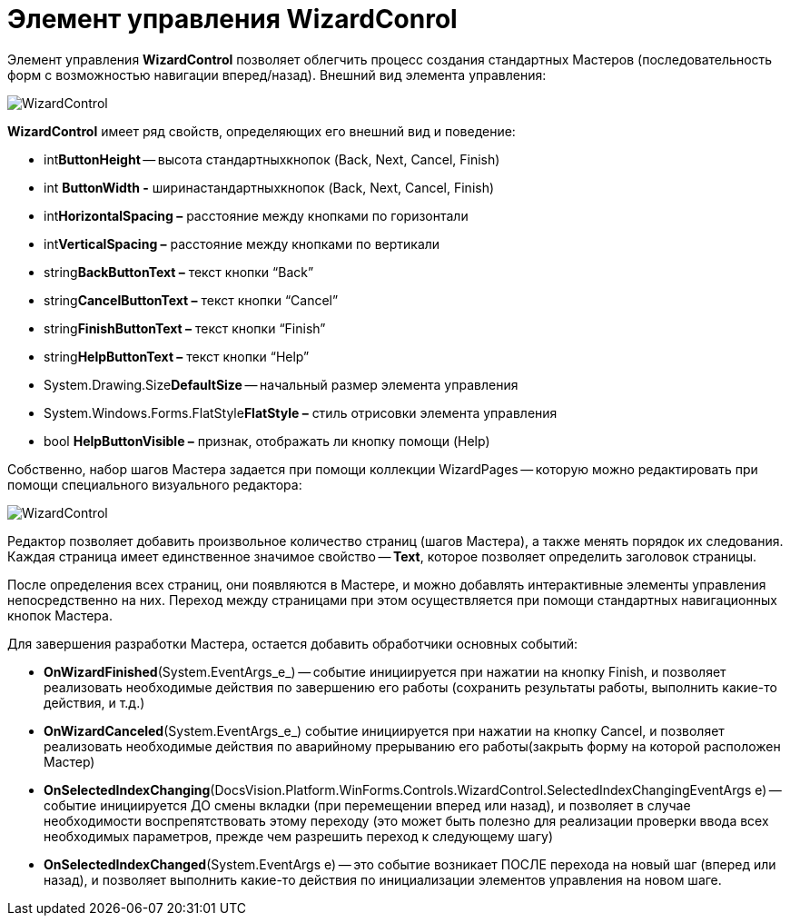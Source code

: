 = Элемент управления WizardConrol

Элемент управления *WizardControl* позволяет облегчить процесс создания стандартных Мастеров (последовательность форм с возможностью навигации вперед/назад). Внешний вид элемента управления:

image::dev_card_39.png[WizardControl]

*WizardControl* имеет ряд свойств, определяющих его внешний вид и поведение:

* int**ButtonHeight** -- высота стандартныхкнопок (Back, Next, Cancel, Finish)
* int *ButtonWidth -* ширинастандартныхкнопок (Back, Next, Cancel, Finish)
* int**HorizontalSpacing –** расстояние между кнопками по горизонтали
* int**VerticalSpacing –** расстояние между кнопками по вертикали
* string**BackButtonText –** текст кнопки “Back”
* string**CancelButtonText –** текст кнопки “Cancel”
* string**FinishButtonText –** текст кнопки “Finish”
* string**HelpButtonText –** текст кнопки “Help”
* System.Drawing.Size**DefaultSize** -- начальный размер элемента управления
* System.Windows.Forms.FlatStyle**FlatStyle –** стиль отрисовки элемента управления
* bool *HelpButtonVisible –* признак, отображать ли кнопку помощи (Help)

Собственно, набор шагов Мастера задается при помощи коллекции WizardPages -- которую можно редактировать при помощи специального визуального редактора:

image::dev_card_40.png[WizardControl]

Редактор позволяет добавить произвольное количество страниц (шагов Мастера), а также менять порядок их следования. Каждая страница имеет единственное значимое свойство -- *Text*, которое позволяет определить заголовок страницы.

После определения всех страниц, они появляются в Мастере, и можно добавлять интерактивные элементы управления непосредственно на них. Переход между страницами при этом осуществляется при помощи стандартных навигационных кнопок Мастера.

Для завершения разработки Мастера, остается добавить обработчики основных событий:

* *OnWizardFinished*(System.EventArgs_e_) -- событие инициируется при нажатии на кнопку Finish, и позволяет реализовать необходимые действия по завершению его работы (сохранить результаты работы, выполнить какие-то действия, и т.д.)
* *OnWizardCanceled*(System.EventArgs_e_) событие инициируется при нажатии на кнопку Cancel, и позволяет реализовать необходимые действия по аварийному прерыванию его работы(закрыть форму на которой расположен Мастер)
* *OnSelectedIndexChanging*(DocsVision.Platform.WinForms.Controls.WizardControl.SelectedIndexChangingEventArgs e) -- событие инициируется ДО смены вкладки (при перемещении вперед или назад), и позволяет в случае необходимости воспрепятствовать этому переходу (это может быть полезно для реализации проверки ввода всех необходимых параметров, прежде чем разрешить переход к следующему шагу)
* *OnSelectedIndexChanged*(System.EventArgs e) -- это событие возникает ПОСЛЕ перехода на новый шаг (вперед или назад), и позволяет выполнить какие-то действия по инициализации элементов управления на новом шаге.
